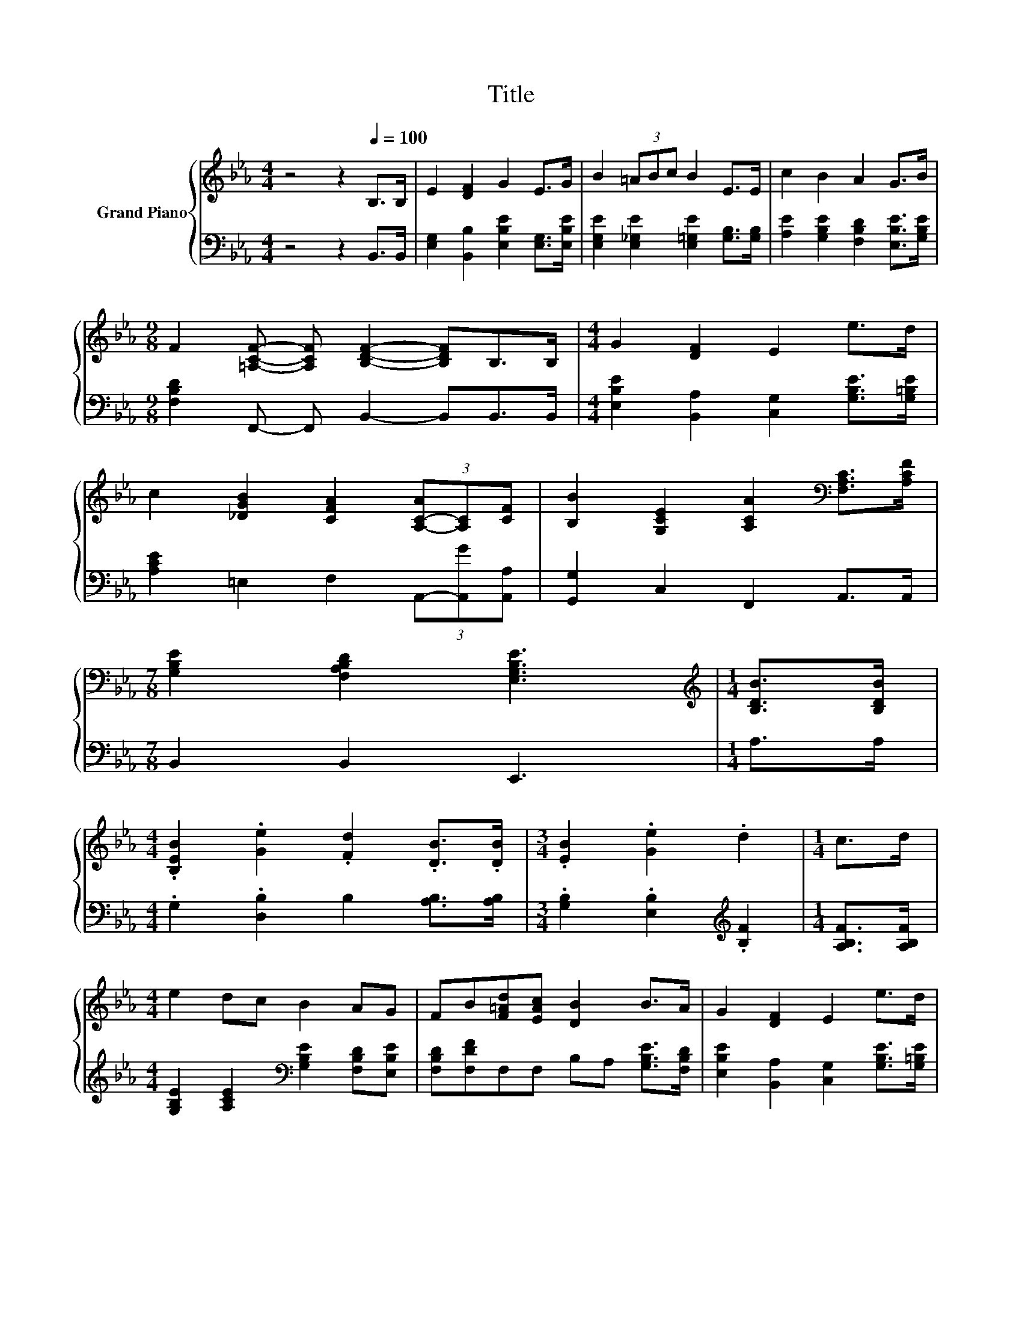 X:1
T:Title
%%score { 1 | 2 }
L:1/8
M:4/4
K:Eb
V:1 treble nm="Grand Piano"
V:2 bass 
V:1
 z4 z2[Q:1/4=100] B,>B, | E2 [DF]2 G2 E>G | B2 (3=ABc B2 E>E | c2 B2 A2 G>B | %4
[M:9/8] F2 [=A,CF]- [A,CF] [B,DF]2- [B,DF]B,>B, |[M:4/4] G2 [DF]2 E2 e>d | %6
 c2 [_DGB]2 [CFA]2 (3[A,-C-A][A,C][CF] | [B,B]2 [G,CE]2 [A,CA]2[K:bass] [F,A,C]>[A,CF] | %8
[M:7/8] [G,B,E]2 [F,A,B,D]2 [E,G,B,E]3 |[M:1/4][K:treble] [B,DB]>[B,DB] | %10
[M:4/4] .[B,EB]2 .[Ge]2 .[Fd]2 .[DB]>.[DB] |[M:3/4] .[EB]2 .[Ge]2 .d2 |[M:1/4] c>d | %13
[M:4/4] e2 dc B2 AG | FB[F=Ad][EAc] [DB]2 B>A | G2 [DF]2 E2 e>d | %16
 c2 [_DGB]2 [CFA]2 (3[A,-C-A][A,C][CF] | %17
 [B,B]2 [G,CE]2 [A,CA]2[K:bass] [F,A,C]>[Q:1/4=81][A,CF][Q:1/4=98][Q:1/4=97][Q:1/4=95][Q:1/4=94][Q:1/4=92][Q:1/4=91][Q:1/4=89][Q:1/4=88][Q:1/4=86][Q:1/4=84][Q:1/4=83][Q:1/4=80][Q:1/4=78][Q:1/4=77] | %18
[M:3/4] [G,B,E]2 [F,A,B,D]2 [E,G,B,E]2 |] %19
V:2
 z4 z2 B,,>B,, | [E,G,]2 [B,,B,]2 [E,B,E]2 [E,G,]>[E,B,E] | %2
 [E,G,E]2 [E,_G,E]2 [E,=G,E]2 [G,B,]>[G,B,] | [A,E]2 [G,B,E]2 [F,B,D]2 [E,B,E]>[G,B,E] | %4
[M:9/8] [F,B,D]2 F,,- F,, B,,2- B,,B,,>B,, |[M:4/4] [E,B,E]2 [B,,A,]2 [C,G,]2 [G,B,E]>[G,=B,E] | %6
 [A,CE]2 =E,2 F,2 (3A,,-[A,,G][A,,A,] | [G,,G,]2 C,2 F,,2 A,,>A,, |[M:7/8] B,,2 B,,2 E,,3 | %9
[M:1/4] A,>A, |[M:4/4] .G,2 .[D,B,]2 B,2 [A,B,]>[A,B,] | %11
[M:3/4] .[G,B,]2 .[E,B,]2[K:treble] .[B,F]2 |[M:1/4] [A,B,F]>[A,B,F] | %13
[M:4/4] [G,B,E]2 [A,CE]2[K:bass] [G,B,E]2 [F,B,D][E,B,E] | [F,B,D][F,DF]F,F, B,A, [G,B,E]>[F,B,D] | %15
 [E,B,E]2 [B,,A,]2 [C,G,]2 [G,B,E]>[G,=B,E] | [A,CE]2 =E,2 F,2 (3A,,-[A,,G][A,,A,] | %17
 [G,,G,]2 C,2 F,,2 A,,>A,, |[M:3/4] B,,2 B,,2 E,,2 |] %19

